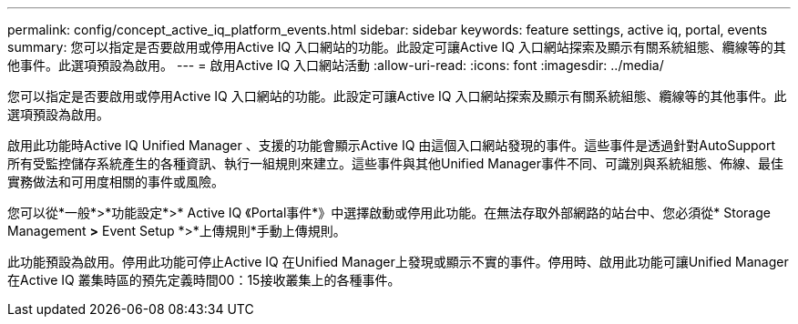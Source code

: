 ---
permalink: config/concept_active_iq_platform_events.html 
sidebar: sidebar 
keywords: feature settings, active iq, portal, events 
summary: 您可以指定是否要啟用或停用Active IQ 入口網站的功能。此設定可讓Active IQ 入口網站探索及顯示有關系統組態、纜線等的其他事件。此選項預設為啟用。 
---
= 啟用Active IQ 入口網站活動
:allow-uri-read: 
:icons: font
:imagesdir: ../media/


[role="lead"]
您可以指定是否要啟用或停用Active IQ 入口網站的功能。此設定可讓Active IQ 入口網站探索及顯示有關系統組態、纜線等的其他事件。此選項預設為啟用。

啟用此功能時Active IQ Unified Manager 、支援的功能會顯示Active IQ 由這個入口網站發現的事件。這些事件是透過針對AutoSupport 所有受監控儲存系統產生的各種資訊、執行一組規則來建立。這些事件與其他Unified Manager事件不同、可識別與系統組態、佈線、最佳實務做法和可用度相關的事件或風險。

您可以從*一般*>*功能設定*>* Active IQ 《Portal事件*》中選擇啟動或停用此功能。在無法存取外部網路的站台中、您必須從* Storage Management *>* Event Setup *>*上傳規則*手動上傳規則。

此功能預設為啟用。停用此功能可停止Active IQ 在Unified Manager上發現或顯示不實的事件。停用時、啟用此功能可讓Unified Manager在Active IQ 叢集時區的預先定義時間00：15接收叢集上的各種事件。
